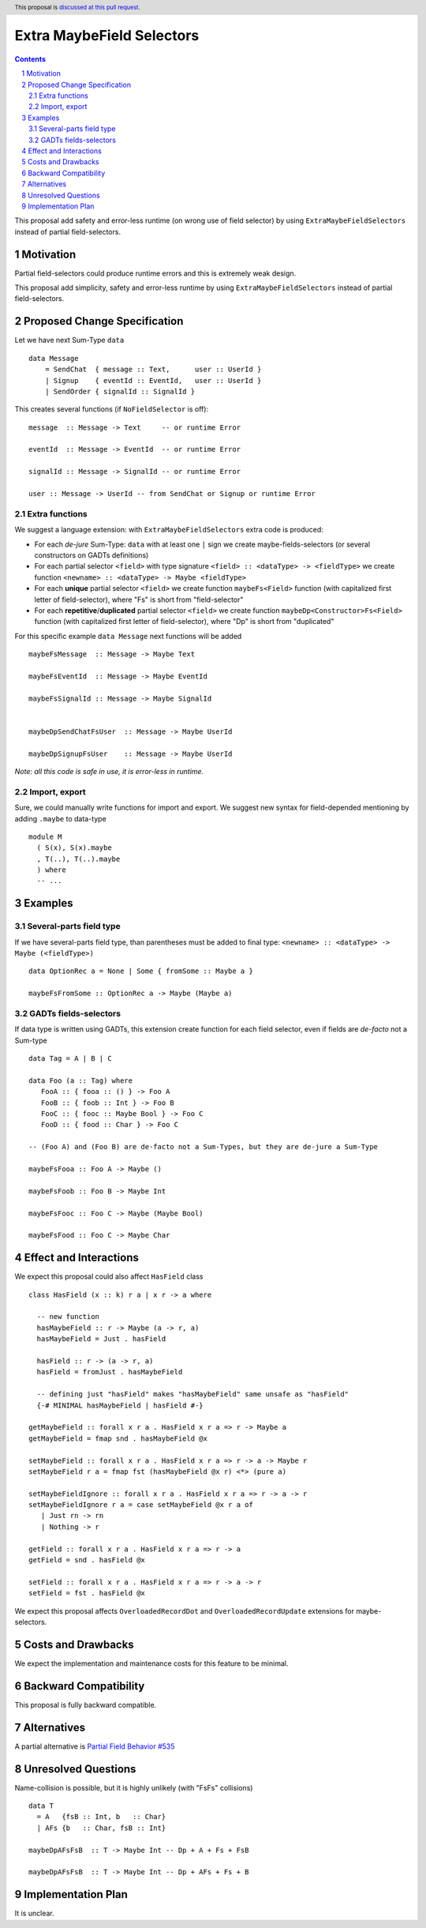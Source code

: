 Extra MaybeField Selectors
==========================

.. author:: Viktor WW
.. date-accepted::
.. ticket-url:: 
.. implemented::
.. highlight:: haskell
.. header:: This proposal is `discussed at this pull request <https://github.com/ghc-proposals/ghc-proposals/pull/639>`_.
.. sectnum::
.. contents::

This proposal add safety and error-less runtime (on wrong use of field selector) by using ``ExtraMaybeFieldSelectors`` instead of partial field-selectors.


Motivation
----------

Partial field-selectors could produce runtime errors and this is extremely weak design.

This proposal add simplicity, safety and error-less runtime by using ``ExtraMaybeFieldSelectors`` instead of partial field-selectors.


Proposed Change Specification
-----------------------------

Let we have next Sum-Type ``data`` ::

  data Message 
      = SendChat  { message :: Text,      user :: UserId }
      | Signup    { eventId :: EventId,   user :: UserId }
      | SendOrder { signalId :: SignalId }


This creates several functions (if ``NoFieldSelector`` is off): ::

  message  :: Message -> Text     -- or runtime Error

  eventId  :: Message -> EventId  -- or runtime Error

  signalId :: Message -> SignalId -- or runtime Error
  
  user :: Message -> UserId -- from SendChat or Signup or runtime Error



Extra functions
~~~~~~~~~~~~~~~

We suggest a language extension: with ``ExtraMaybeFieldSelectors`` extra code is produced:
  
- For each *de-jure* Sum-Type: ``data`` with at least one ``|`` sign we create maybe-fields-selectors (or several constructors on GADTs definitions)

- For each partial selector ``<field>`` with type signature ``<field> :: <dataType> -> <fieldType>`` we create function ``<newname> :: <dataType> -> Maybe <fieldType>``

- For each **unique** partial selector ``<field>`` we create function ``maybeFs<Field>`` function (with capitalized first letter of field-selector), where "Fs" is short from "field-selector"
  
- For each **repetitive**/**duplicated** partial selector ``<field>`` we create function ``maybeDp<Constructor>Fs<Field>`` function (with capitalized first letter of field-selector), where "Dp" is short from "duplicated"


For this specific example ``data Message`` next functions will be added  ::

  maybeFsMessage  :: Message -> Maybe Text

  maybeFsEventId  :: Message -> Maybe EventId

  maybeFsSignalId :: Message -> Maybe SignalId

  
  maybeDpSendChatFsUser  :: Message -> Maybe UserId

  maybeDpSignupFsUser    :: Message -> Maybe UserId


*Note: all this code is safe in use, it is error-less in runtime.*


Import, export
~~~~~~~~~~~~~~

Sure, we could manually write functions for import and export. We suggest new syntax for field-depended mentioning by adding ``.maybe`` to data-type ::

  module M
    ( S(x), S(x).maybe
    , T(..), T(..).maybe
    ) where 
    -- ...

Examples
--------

Several-parts field type
~~~~~~~~~~~~~~~~~~~~~~~~

If we have several-parts field type, than parentheses must be added to final type: ``<newname> :: <dataType> -> Maybe (<fieldType>)`` ::

  data OptionRec a = None | Some { fromSome :: Maybe a }

  maybeFsFromSome :: OptionRec a -> Maybe (Maybe a)


GADTs fields-selectors
~~~~~~~~~~~~~~~~~~~~~~

If data type is written using GADTs, this extension create function for each field selector, even if fields are *de-facto* not a Sum-type ::

  data Tag = A | B | C

  data Foo (a :: Tag) where
     FooA :: { fooa :: () } -> Foo A
     FooB :: { foob :: Int } -> Foo B
     FooC :: { fooc :: Maybe Bool } -> Foo C
     FooD :: { food :: Char } -> Foo C

  -- (Foo A) and (Foo B) are de-facto not a Sum-Types, but they are de-jure a Sum-Type

  maybeFsFooa :: Foo A -> Maybe ()

  maybeFsFoob :: Foo B -> Maybe Int

  maybeFsFooc :: Foo C -> Maybe (Maybe Bool)

  maybeFsFood :: Foo C -> Maybe Char


Effect and Interactions
-----------------------

We expect this proposal could also affect ``HasField`` class ::

  class HasField (x :: k) r a | x r -> a where
    
    -- new function
    hasMaybeField :: r -> Maybe (a -> r, a)
    hasMaybeField = Just . hasField
	
    hasField :: r -> (a -> r, a)
    hasField = fromJust . hasMaybeField
	
    -- defining just "hasField" makes "hasMaybeField" same unsafe as "hasField"
    {-# MINIMAL hasMaybeField | hasField #-}
	
  getMaybeField :: forall x r a . HasField x r a => r -> Maybe a
  getMaybeField = fmap snd . hasMaybeField @x

  setMaybeField :: forall x r a . HasField x r a => r -> a -> Maybe r
  setMaybeField r a = fmap fst (hasMaybeField @x r) <*> (pure a)
  
  setMaybeFieldIgnore :: forall x r a . HasField x r a => r -> a -> r
  setMaybeFieldIgnore r a = case setMaybeField @x r a of 
     | Just rn -> rn
     | Nothing -> r 

  getField :: forall x r a . HasField x r a => r -> a
  getField = snd . hasField @x

  setField :: forall x r a . HasField x r a => r -> a -> r
  setField = fst . hasField @x


We expect this proposal affects ``OverloadedRecordDot`` and ``OverloadedRecordUpdate`` extensions for maybe-selectors.

Costs and Drawbacks
-------------------

We expect the implementation and maintenance costs for this feature to be minimal.


Backward Compatibility
----------------------

This proposal is fully backward compatible.


Alternatives
------------

A partial alternative is `Partial Field Behavior #535 <https://github.com/ghc-proposals/ghc-proposals/pull/535>`_


Unresolved Questions
--------------------

Name-collision is possible, but it is highly unlikely (with "FsFs" collisions) ::

  data T
    = A   {fsB :: Int, b   :: Char}
    | AFs {b   :: Char, fsB :: Int}

  maybeDpAFsFsB  :: T -> Maybe Int -- Dp + A + Fs + FsB

  maybeDpAFsFsB  :: T -> Maybe Int -- Dp + AFs + Fs + B


Implementation Plan
-------------------

It is unclear.
